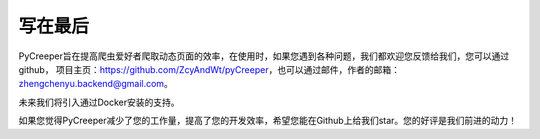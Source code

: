 写在最后
============================
PyCreeper旨在提高爬虫爱好者爬取动态页面的效率，在使用时，如果您遇到各种问题，我们都欢迎您反馈给我们，您可以通过github，
项目主页：https://github.com/ZcyAndWt/pyCreeper，也可以通过邮件，作者的邮箱：zhengchenyu.backend@gmail.com。

未来我们将引入通过Docker安装的支持。

如果您觉得PyCreeper减少了您的工作量，提高了您的开发效率，希望您能在Github上给我们star。您的好评是我们前进的动力！
